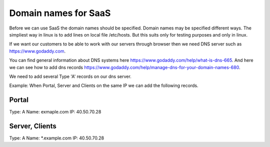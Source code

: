Domain names for SaaS
=====================


Before we can use SaaS the domain names should be specified.
Domain names may be specified different ways.
The simpliest way in linux is to add lines on local file /etc/hosts.
But this suits only for testing purposes and only in linux.

If we want our customers to be able to work with our servers through browser then
we need DNS server such as https://www.godaddy.com.

You can find general information about DNS systems here https://www.godaddy.com/help/what-is-dns-665.
And here we can see how to add dns records https://www.godaddy.com/help/manage-dns-for-your-domain-names-680.

We need to add several Type 'A' records on our dns server.

Example:
When Portal, Server and Clients on the same IP we can add the following records.

Portal
******
Type: A
Name: exmaple.com
IP: 40.50.70.28

Server, Clients
***************
Type: A
Name: *.example.com
IP: 40.50.70.28
 
 




